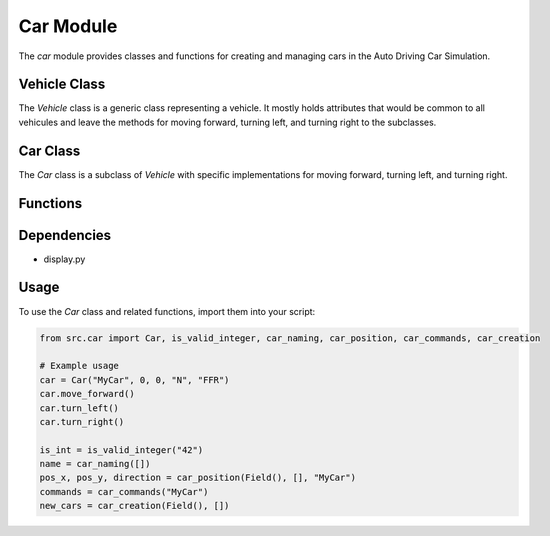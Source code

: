 .. highlight:: python

==========
Car Module
==========

The `car` module provides classes and functions for creating and managing cars in the Auto Driving Car Simulation.

Vehicle Class
---------------

.. class:: Vehicle

      The `Vehicle` class is a generic class representing a vehicle. It mostly holds attributes that would be common to all vehicules and leave the  methods for moving forward, turning left, and turning right to the subclasses.

Car Class
--------------

.. class:: Car

      The `Car` class is a subclass of `Vehicle` with specific implementations for moving forward, turning left, and turning right.

Functions
-------------

.. function:: is_valid_integer

   Checks if a given value is a valid integer.

.. function:: car_naming

   Prompts the user to enter a unique name for a car.

.. function:: car_position

   Prompts the user to enter the initial position and direction of a car.

.. function:: car_commands

   Prompts the user to enter commands for the car to follow in simulation.

.. function:: car_creation

   Creates a new car instance based on user inputs from above functions.

Dependencies
------------

- display.py


Usage
--------

To use the `Car` class and related functions, import them into your script:

.. code-block:: python

    from src.car import Car, is_valid_integer, car_naming, car_position, car_commands, car_creation

    # Example usage
    car = Car("MyCar", 0, 0, "N", "FFR")
    car.move_forward()
    car.turn_left()
    car.turn_right()

    is_int = is_valid_integer("42")
    name = car_naming([])
    pos_x, pos_y, direction = car_position(Field(), [], "MyCar")
    commands = car_commands("MyCar")
    new_cars = car_creation(Field(), [])
